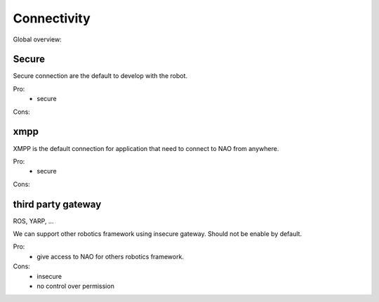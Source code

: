 .. _connectivity:

Connectivity
============


Global overview:

.. image:: medias/connectivity.png
  :width: 100%



Secure
------

Secure connection are the default to develop with the robot.

Pro:
  - secure

Cons:

xmpp
----

XMPP is the default connection for application that need to connect to NAO from anywhere.

Pro:
  - secure

Cons:


third party gateway
-------------------

ROS, YARP, ...

We can support other robotics framework using insecure gateway.
Should not be enable by default.

Pro:
  - give access to NAO for others robotics framework.

Cons:
  - insecure
  - no control over permission

